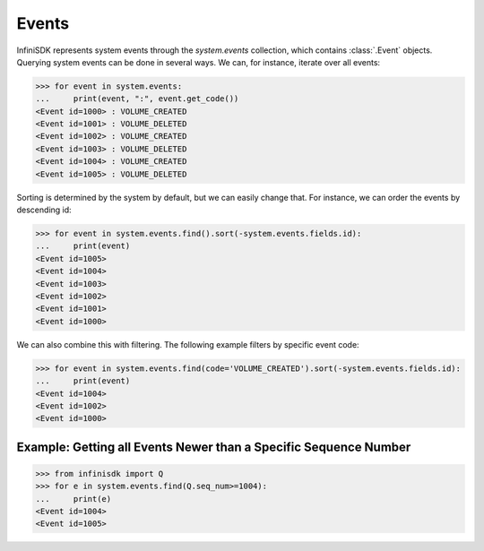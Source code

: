 Events
======

InfiniSDK represents system events through the *system.events* collection, which contains :class:`.Event` objects. Querying system events can be done in several ways. We can, for instance, iterate over all events:

.. code-block:: python

		>>> for event in system.events:
		...     print(event, ":", event.get_code())
		<Event id=1000> : VOLUME_CREATED
		<Event id=1001> : VOLUME_DELETED
		<Event id=1002> : VOLUME_CREATED
		<Event id=1003> : VOLUME_DELETED
		<Event id=1004> : VOLUME_CREATED
		<Event id=1005> : VOLUME_DELETED
		

Sorting is determined by the system by default, but we can easily change that. For instance, we can order the events by descending id:

.. code-block:: python
		
		>>> for event in system.events.find().sort(-system.events.fields.id):
		...     print(event)
		<Event id=1005>
		<Event id=1004>
		<Event id=1003>
		<Event id=1002>
		<Event id=1001>
		<Event id=1000>

We can also combine this with filtering. The following example filters by specific event code:

.. code-block:: python

		>>> for event in system.events.find(code='VOLUME_CREATED').sort(-system.events.fields.id):
		...     print(event)
		<Event id=1004>
		<Event id=1002>
		<Event id=1000>

Example: Getting all Events Newer than a Specific Sequence Number
-----------------------------------------------------------------

.. code-block:: python

		>>> from infinisdk import Q
		>>> for e in system.events.find(Q.seq_num>=1004):
		...     print(e)
		<Event id=1004>
		<Event id=1005>
		
